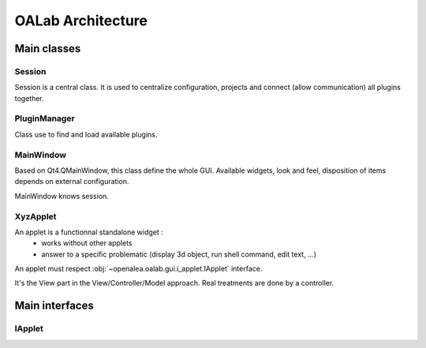 ##################
OALab Architecture
##################


Main classes
============

Session
-------

Session is a central class. 
It is used to centralize configuration, projects and connect (allow communication) all plugins together.

PluginManager
-------------

Class use to find and load available plugins.


MainWindow
----------

Based on Qt4.QMainWindow, this class define the whole GUI.
Available widgets, look and feel, disposition of items depends on external configuration.

MainWindow knows session.

XyzApplet
---------

An applet is a functionnal standalone widget :
  - works without other applets
  - answer to a specific problematic (display 3d object, run shell command, edit text, ...)

An applet must respect :obj:`~openalea.oalab.gui.i_applet.IApplet` interface.

It's the View part in the View/Controller/Model approach.
Real treatments are done by a controller.


Main interfaces
===============

IApplet
-------


